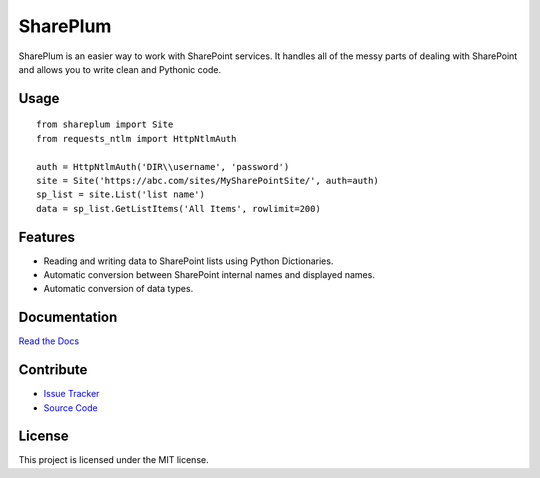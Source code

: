 SharePlum
==========

SharePlum is an easier way to work with SharePoint services. It handles all of the messy parts of dealing with SharePoint and allows you to write clean and Pythonic code.

Usage
-----

::

    from shareplum import Site
    from requests_ntlm import HttpNtlmAuth

    auth = HttpNtlmAuth('DIR\\username', 'password')
    site = Site('https://abc.com/sites/MySharePointSite/', auth=auth)
    sp_list = site.List('list name')
    data = sp_list.GetListItems('All Items', rowlimit=200)

Features
--------

- Reading and writing data to SharePoint lists using Python Dictionaries.
- Automatic conversion between SharePoint internal names and displayed names.
- Automatic conversion of data types.

Documentation
-------------

`Read the Docs <http://shareplum.readthedocs.org/en/latest/>`_

Contribute
----------

- `Issue Tracker <http://github.com/jasonrollins/shareplum/issues>`_
- `Source Code <http://github.com/jasonrollins/shareplum>`_

License
-------

This project is licensed under the MIT license.
